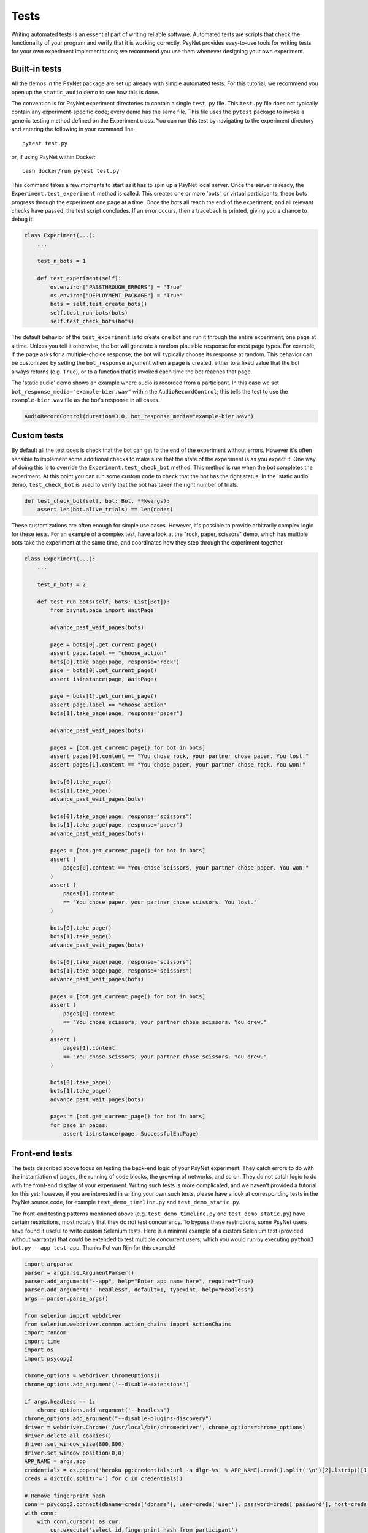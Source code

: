 =====
Tests
=====

Writing automated tests is an essential part of writing reliable software.
Automated tests are scripts that check the functionality of your program
and verify that it is working correctly.
PsyNet provides easy-to-use tools for writing tests for your own
experiment implementations; we recommend you use them whenever
designing your own experiment.

Built-in tests
--------------

All the demos in the PsyNet package are set up already with simple
automated tests. For this tutorial, we recommend you open up the
``static_audio`` demo to see how this is done.

The convention is for PsyNet experiment directories to contain a
single ``test.py`` file. This ``test.py`` file does not typically
contain any experiment-specific code; every demo has the same file.
This file uses the ``pytest`` package to invoke a generic testing method
defined on the Experiment class.
You can run this test by navigating to the experiment directory
and entering the following in your command line:

::

    pytest test.py

or, if using PsyNet within Docker:

::

    bash docker/run pytest test.py

This command takes a few moments to start as it has to spin up a
PsyNet local server. Once the server is ready,
the ``Experiment.test_experiment`` method is called.
This creates one or more 'bots', or virtual participants;
these bots progress through the experiment one page at a time.
Once the bots all reach the end of the experiment, and all relevant
checks have passed, the test script concludes.
If an error occurs, then a traceback is printed, giving you a
chance to debug it.

.. code-block:: python

    class Experiment(...):
        ...

        test_n_bots = 1

        def test_experiment(self):
            os.environ["PASSTHROUGH_ERRORS"] = "True"
            os.environ["DEPLOYMENT_PACKAGE"] = "True"
            bots = self.test_create_bots()
            self.test_run_bots(bots)
            self.test_check_bots(bots)

The default behavior of the ``test_experiment`` is to create
one bot and run it through the entire experiment, one page at a time.
Unless you tell it otherwise, the bot will generate a random plausible
response for most page types. For example, if the page asks for
a multiple-choice response, the bot will typically choose its response
at random. This behavior can be customized by setting the ``bot_response``
argument when a page is created, either to a fixed value that the
bot always returns (e.g. ``True``), or to a function that is invoked
each time the bot reaches that page.

The 'static audio' demo shows an example where audio is recorded
from a participant. In this case we set
``bot_response_media="example-bier.wav"`` within the
``AudioRecordControl``; this tells the test to use the ``example-bier.wav``
file as the bot's response in all cases.

.. code-block:: python

    AudioRecordControl(duration=3.0, bot_response_media="example-bier.wav")


Custom tests
------------

By default all the test does is check that the bot can get to the
end of the experiment without errors. However it's often sensible
to implement some additional checks to make sure that the state of
the experiment is as you expect it. One way of doing this
is to override the ``Experiment.test_check_bot`` method.
This method is run when the bot completes the experiment.
At this point you can run some custom code to check that the
bot has the right status. In the 'static audio' demo, ``test_check_bot``
is used to verify that the bot has taken the right number of trials.

.. code-block:: python

    def test_check_bot(self, bot: Bot, **kwargs):
        assert len(bot.alive_trials) == len(nodes)

These customizations are often enough for simple use cases.
However, it's possible to provide arbitrarily complex logic for these
tests. For an example of a complex test, have a look at the
"rock, paper, scissors" demo, which has multiple bots take the experiment
at the same time, and coordinates how they step through the experiment
together.

.. code-block:: python

    class Experiment(...):
        ...

        test_n_bots = 2

        def test_run_bots(self, bots: List[Bot]):
            from psynet.page import WaitPage

            advance_past_wait_pages(bots)

            page = bots[0].get_current_page()
            assert page.label == "choose_action"
            bots[0].take_page(page, response="rock")
            page = bots[0].get_current_page()
            assert isinstance(page, WaitPage)

            page = bots[1].get_current_page()
            assert page.label == "choose_action"
            bots[1].take_page(page, response="paper")

            advance_past_wait_pages(bots)

            pages = [bot.get_current_page() for bot in bots]
            assert pages[0].content == "You chose rock, your partner chose paper. You lost."
            assert pages[1].content == "You chose paper, your partner chose rock. You won!"

            bots[0].take_page()
            bots[1].take_page()
            advance_past_wait_pages(bots)

            bots[0].take_page(page, response="scissors")
            bots[1].take_page(page, response="paper")
            advance_past_wait_pages(bots)

            pages = [bot.get_current_page() for bot in bots]
            assert (
                pages[0].content == "You chose scissors, your partner chose paper. You won!"
            )
            assert (
                pages[1].content
                == "You chose paper, your partner chose scissors. You lost."
            )

            bots[0].take_page()
            bots[1].take_page()
            advance_past_wait_pages(bots)

            bots[0].take_page(page, response="scissors")
            bots[1].take_page(page, response="scissors")
            advance_past_wait_pages(bots)

            pages = [bot.get_current_page() for bot in bots]
            assert (
                pages[0].content
                == "You chose scissors, your partner chose scissors. You drew."
            )
            assert (
                pages[1].content
                == "You chose scissors, your partner chose scissors. You drew."
            )

            bots[0].take_page()
            bots[1].take_page()
            advance_past_wait_pages(bots)

            pages = [bot.get_current_page() for bot in bots]
            for page in pages:
                assert isinstance(page, SuccessfulEndPage)


Front-end tests
---------------

The tests described above focus on testing the back-end logic of your
PsyNet experiment. They catch errors to do with the instantiation of pages,
the running of code blocks, the growing of networks, and so on.
They do not catch logic to do with the front-end display of your
experiment. Writing such tests is more complicated, and we haven't
provided a tutorial for this yet; however, if you are interested in writing
your own such tests, please have a look at corresponding tests in the
PsyNet source code, for example ``test_demo_timeline.py`` and
``test_demo_static.py``.

The front-end testing patterns mentioned above (e.g. ``test_demo_timeline.py`` and ``test_demo_static.py``)
have certain restrictions, most notably that they do not test concurrency.
To bypass these restrictions, some PsyNet users have found it useful to write custom Selenium tests.
Here is a minimal example of a custom Selenium test (provided without warranty) that could be extended
to test multiple concurrent users, which you would run by executing ``python3 bot.py --app test-app``.
Thanks Pol van Rijn for this example!

.. code-block:: python

    import argparse
    parser = argparse.ArgumentParser()
    parser.add_argument("--app", help="Enter app name here", required=True)
    parser.add_argument("--headless", default=1, type=int, help="Headless")
    args = parser.parse_args()

    from selenium import webdriver
    from selenium.webdriver.common.action_chains import ActionChains
    import random
    import time
    import os
    import psycopg2

    chrome_options = webdriver.ChromeOptions()
    chrome_options.add_argument('--disable-extensions')

    if args.headless == 1:
        chrome_options.add_argument('--headless')
    chrome_options.add_argument("--disable-plugins-discovery")
    driver = webdriver.Chrome('/usr/local/bin/chromedriver', chrome_options=chrome_options)
    driver.delete_all_cookies()
    driver.set_window_size(800,800)
    driver.set_window_position(0,0)
    APP_NAME = args.app
    credentials = os.popen('heroku pg:credentials:url -a dlgr-%s' % APP_NAME).read().split('\n')[2].lstrip()[1:-1].split(' ')
    creds = dict([c.split('=') for c in credentials])

    # Remove fingerprint_hash
    conn = psycopg2.connect(dbname=creds['dbname'], user=creds['user'], password=creds['password'], host=creds['host'])
    with conn:
        with conn.cursor() as cur:
            cur.execute('select id,fingerprint_hash from participant')
            for id, fingerprint_hash in cur.fetchall():
               cur.execute('UPDATE "public"."participant" SET "fingerprint_hash"=NULL WHERE "id"=%d' % id)
    conn.close()
    hash = random.getrandbits(16)
    recruitment = 'https://dlgr-%s.herokuapp.com/ad?recruiter=hotair&assignmentId=%s&hitId=%s&workerId=%s&mode=debug' % (APP_NAME, hash, hash, hash)
    driver.get(recruitment)

    # Begin experiment
    driver.find_element_by_xpath('//*[@id="begin-button"]').click()

    # Move to popup
    window_after = driver.window_handles[1]
    driver.switch_to_window(window_after)

    # Accept consent 1 and 2
    driver.execute_script("next_consent_page();")
    driver.execute_script("window.location='/start?';")
    time.sleep(10)
    while True:
        try:
            next_btn = driver.find_element_by_xpath('//*[@id="next_button"]')
            status = next_btn.get_attribute('disabled')
            if status is None:
                next_btn.click()
            else:
                slider = driver.find_element_by_id("sliderpage_slider")
                move = ActionChains(driver)
                offset = random.randint(0, 500)
                if random.randint(0, 1) == 0:
                    offset = offset * -1
                move.click_and_hold(slider).move_by_offset(offset, 0).release().perform()
            time.sleep(2)
        except:
            print('Finished')
            driver.close()
            break

